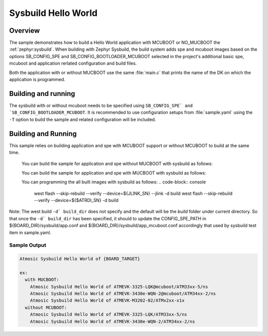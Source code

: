 .. sysbuild:

Sysbuild Hello World
###############

Overview
********

The sample demonstrates how to build a Hello World application with MCUBOOT or
NO_MUCBOOT the :ref:`zephyr:sysbuild`. When building with Zephyr Sysbuild, the
build system adds spe and mcuboot images based on the options SB_CONFIG_SPE and
SB_CONFIG_BOOTLOADER_MCUBOOT selected in the project's additional basic spe,
mcuboot and application rerlated configuration and build files.

Both the application with or without MUCBOOT use the same :file:`main.c` that
prints the name of the DK on which the application is programmed.

Building and running
********************

.. |sample path| replace:: :file:`openair/samples/sysbuild/hello_world`

The sysbuild with or without mcuboot needs to be specified using
``SB_CONFIG_SPE` and `SB_CONFIG_BOOTLOADER_MCUBOOT``. It is recommended to use
configuration setups from :file:`sample.yaml` using the ``-T`` option to build
the sample and related configuration will be included.

Building and Running
********************

This sample relies on building application and spe with MCUBOOT support or
without MCUBOOT to build at the same time.

  You can build the sample for application and spe without MUCBOOT with sysbuild
  as follows:

  .. code-block:: console
     west build -p openair/samples/sysbuild/hello_world --sysbuild -b ATMEVK-3325-LQK//ns -T samples.sysbuild.hello_world.atm
     west build -p openair/samples/sysbuild/hello_world --sysbuild -b ATMEVK-3430e-WQN-2//ns -T samples.sysbuild.hello_world.atm


  You can build the sample for application and spe with MUCBOOT with sysbuild
  as follows:

  .. code-block:: console
     west build -p openair/samples/sysbuild/hello_world --sysbuild -b ATMEVK-3325-LQK@mcuboot//ns -T samples.sysbuild.hello_world.atm.mcuboot
     west build -p openair/samples/sysbuild/hello_world --sysbuild -b ATMEVK-3430e-WQN-2@mcuboot//ns -T samples.sysbuild.hello_world.atm.mcuboot
     west build -p openair/samples/sysbuild/hello_world --sysbuild -b ATMEVK-M3202-02 -T samples.sysbuild.hello_world.atm.atmevk-02.mcuboot

  You can programming the all built images with sysbuild as follows:
  .. code-block:: console
     west flash --skip-rebuild --verify --device=${JLINK_SN} --jlink -d build
     west flash --skip-rebuild --verify --device=${$ATRDI_SN} -d build


Note: The west build ``-d` build_dir`` does not specify and the default will be
the `build` folder under current directory. So that once the ``-d` build_dir``
has been specified, it should to update the CONFIG_SPE_PATH in
${BOARD_DIR}/sysbuild/app.conf and ${BOARD_DIR}/sysbuild/app_mcuboot.conf
accordingly that used by sysbuild test item in sample.yaml.

Sample Output
=============

.. code-block:: console

  Atmosic Sysbuild Hello World of {BOARD_TARGET}

  ex:
    with MUCBOOT:
      Atmosic Sysbuild Hello World of ATMEVK-3325-LQK@mcuboot/ATM33xx-5/ns
      Atmosic Sysbuild Hello World of ATMEVK-3430e-WQN-2@mcuboot/ATM34xx-2/ns
      Atmosic Sysbuild Hello World of ATMEVK-M3202-02/ATMx2xx-x1x
    without MCUBOOT:
      Atmosic Sysbuild Hello World of ATMEVK-3325-LQK/ATM33xx-5/ns
      Atmosic Sysbuild Hello World of ATMEVK-3430e-WQN-2/ATM34xx-2/ns

